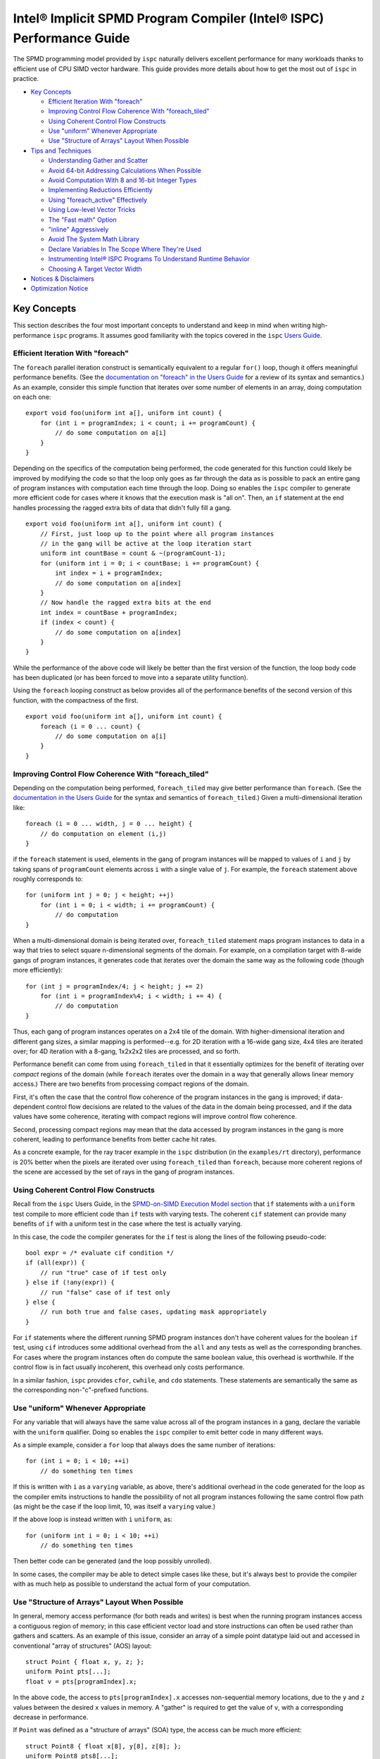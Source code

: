 =====================================================================
Intel® Implicit SPMD Program Compiler (Intel® ISPC) Performance Guide
=====================================================================

The SPMD programming model provided by ``ispc`` naturally delivers
excellent performance for many workloads thanks to efficient use of CPU
SIMD vector hardware.  This guide provides more details about how to get
the most out of ``ispc`` in practice.

* `Key Concepts`_

  + `Efficient Iteration With "foreach"`_
  + `Improving Control Flow Coherence With "foreach_tiled"`_
  + `Using Coherent Control Flow Constructs`_
  + `Use "uniform" Whenever Appropriate`_
  + `Use "Structure of Arrays" Layout When Possible`_

* `Tips and Techniques`_

  + `Understanding Gather and Scatter`_
  + `Avoid 64-bit Addressing Calculations When Possible`_
  + `Avoid Computation With 8 and 16-bit Integer Types`_
  + `Implementing Reductions Efficiently`_
  + `Using "foreach_active" Effectively`_
  + `Using Low-level Vector Tricks`_
  + `The "Fast math" Option`_
  + `"inline" Aggressively`_
  + `Avoid The System Math Library`_
  + `Declare Variables In The Scope Where They're Used`_
  + `Instrumenting Intel® ISPC Programs To Understand Runtime Behavior`_
  + `Choosing A Target Vector Width`_

* `Notices & Disclaimers`_

* `Optimization Notice`_

Key Concepts
============

This section describes the four most important concepts to understand and
keep in mind when writing high-performance ``ispc`` programs.  It assumes
good familiarity with the topics covered in the ``ispc`` `Users Guide`_.

.. _Users Guide: ispc.html

Efficient Iteration With "foreach"
----------------------------------

The ``foreach`` parallel iteration construct is semantically equivalent to
a regular ``for()`` loop, though it offers meaningful performance benefits.
(See the `documentation on "foreach" in the Users Guide`_ for a review of
its syntax and semantics.)  As an example, consider this simple function
that iterates over some number of elements in an array, doing computation
on each one:

.. _documentation on "foreach" in the Users Guide: ispc.html#parallel-iteration-statements-foreach-and-foreach-tiled

::

    export void foo(uniform int a[], uniform int count) {
        for (int i = programIndex; i < count; i += programCount) {
            // do some computation on a[i]
        }
    }

Depending on the specifics of the computation being performed, the code
generated for this function could likely be improved by modifying the code 
so that the loop only goes as far through the data as is possible to pack
an entire gang of program instances with computation each time through the
loop.  Doing so enables the ``ispc`` compiler to generate more efficient
code for cases where it knows that the execution mask is "all on".  Then,
an ``if`` statement at the end handles processing the ragged extra bits of
data that didn't fully fill a gang.

::

    export void foo(uniform int a[], uniform int count) {
        // First, just loop up to the point where all program instances
        // in the gang will be active at the loop iteration start
        uniform int countBase = count & ~(programCount-1);
        for (uniform int i = 0; i < countBase; i += programCount) {
            int index = i + programIndex;
            // do some computation on a[index]
        }
        // Now handle the ragged extra bits at the end
        int index = countBase + programIndex;
        if (index < count) {
            // do some computation on a[index]
        }
    }

While the performance of the above code will likely be better than the
first version of the function, the loop body code has been duplicated (or
has been forced to move into a separate utility function).

Using the ``foreach`` looping construct as below provides all of the
performance benefits of the second version of this function, with the
compactness of the first.

::

    export void foo(uniform int a[], uniform int count) {
        foreach (i = 0 ... count) {
            // do some computation on a[i]
        }
    }

Improving Control Flow Coherence With "foreach_tiled"
-----------------------------------------------------

Depending on the computation being performed, ``foreach_tiled`` may give
better performance than ``foreach``.  (See the `documentation in the Users
Guide`_ for the syntax and semantics of ``foreach_tiled``.)  Given a
multi-dimensional iteration like:

.. _documentation in the Users Guide: ispc.html#parallel-iteration-statements-foreach-and-foreach-tiled

::

    foreach (i = 0 ... width, j = 0 ... height) {
        // do computation on element (i,j)
    }

if the ``foreach`` statement is used, elements in the gang of program
instances will be mapped to values of ``i`` and ``j`` by taking spans of
``programCount`` elements across ``i`` with a single value of ``j``.  For
example, the ``foreach`` statement above roughly corresponds to:

::

    for (uniform int j = 0; j < height; ++j)
        for (int i = 0; i < width; i += programCount) {
            // do computation 
    }

When a multi-dimensional domain is being iterated over, ``foreach_tiled``
statement maps program instances to data in a way that tries to select
square n-dimensional segments of the domain.  For example, on a compilation
target with 8-wide gangs of program instances, it generates code that
iterates over the domain the same way as the following code (though more
efficiently):

::

    for (int j = programIndex/4; j < height; j += 2)
        for (int i = programIndex%4; i < width; i += 4) {
            // do computation 
    }

Thus, each gang of program instances operates on a 2x4 tile of the domain.
With higher-dimensional iteration and different gang sizes, a similar
mapping is performed--e.g. for 2D iteration with a 16-wide gang size, 4x4
tiles are iterated over; for 4D iteration with a 8-gang, 1x2x2x2 tiles are
processed, and so forth.  

Performance benefit can come from using ``foreach_tiled`` in that it
essentially optimizes for the benefit of iterating over *compact* regions
of the domain (while ``foreach`` iterates over the domain in a way that
generally allows linear memory access.)  There are two benefits from
processing compact regions of the domain.  

First, it's often the case that the control flow coherence of the program
instances in the gang is improved; if data-dependent control flow decisions
are related to the values of the data in the domain being processed, and if
the data values have some coherence, iterating with compact regions will
improve control flow coherence.

Second, processing compact regions may mean that the data accessed by
program instances in the gang is more coherent, leading to performance
benefits from better cache hit rates.

As a concrete example, for the ray tracer example in the ``ispc``
distribution (in the ``examples/rt`` directory), performance is 20% better
when the pixels are iterated over using ``foreach_tiled`` than ``foreach``,
because more coherent regions of the scene are accessed by the set of rays
in the gang of program instances.


Using Coherent Control Flow Constructs
--------------------------------------

Recall from the ``ispc`` Users Guide, in the `SPMD-on-SIMD Execution Model
section`_ that ``if`` statements with a ``uniform`` test compile to more
efficient code than ``if`` tests with varying tests.  The coherent ``cif``
statement can provide many benefits of ``if`` with a uniform test in the
case where the test is actually varying.

.. _SPMD-on-SIMD Execution Model section: ispc.html#the-spmd-on-simd-execution-model

In this case, the code the compiler generates for the ``if``
test is along the lines of the following pseudo-code:

::

   bool expr = /* evaluate cif condition */
   if (all(expr)) {
       // run "true" case of if test only
   } else if (!any(expr)) {
       // run "false" case of if test only
   } else {
       // run both true and false cases, updating mask appropriately
   }

For ``if`` statements where the different running SPMD program instances
don't have coherent values for the boolean ``if`` test, using ``cif``
introduces some additional overhead from the ``all`` and ``any`` tests as
well as the corresponding branches.  For cases where the program
instances often do compute the same boolean value, this overhead is
worthwhile.  If the control flow is in fact usually incoherent, this
overhead only costs performance.

In a similar fashion, ``ispc`` provides ``cfor``, ``cwhile``, and ``cdo``
statements.  These statements are semantically the same as the
corresponding non-"c"-prefixed functions.

Use "uniform" Whenever Appropriate
----------------------------------

For any variable that will always have the same value across all of the
program instances in a gang, declare the variable with the  ``uniform``
qualifier.  Doing so enables the ``ispc`` compiler to emit better code in
many different ways.

As a simple example, consider a ``for`` loop that always does the same
number of iterations:

::

    for (int i = 0; i < 10; ++i)
        // do something ten times

If this is written with ``i`` as a ``varying`` variable, as above, there's
additional overhead in the code generated for the loop as the compiler
emits instructions to handle the possibility of not all program instances
following the same control flow path (as might be the case if the loop
limit, 10, was itself a ``varying`` value.)

If the above loop is instead written with ``i`` ``uniform``, as:

::

    for (uniform int i = 0; i < 10; ++i)
        // do something ten times

Then better code can be generated (and the loop possibly unrolled).

In some cases, the compiler may be able to detect simple cases like these,
but it's always best to provide the compiler with as much help as possible
to understand the actual form of your computation.


Use "Structure of Arrays" Layout When Possible
----------------------------------------------

In general, memory access performance (for both reads and writes) is best
when the running program instances access a contiguous region of memory; in
this case efficient vector load and store instructions can often be used
rather than gathers and scatters.  As an example of this issue, consider an
array of a simple point datatype laid out and accessed in conventional
"array of structures" (AOS) layout:

::

    struct Point { float x, y, z; };
    uniform Point pts[...];
    float v = pts[programIndex].x;

In the above code, the access to ``pts[programIndex].x`` accesses
non-sequential memory locations, due to the ``y`` and ``z`` values between
the desired ``x`` values in memory.  A "gather" is required to get the
value of ``v``, with a corresponding decrease in performance.

If ``Point`` was defined as a "structure of arrays" (SOA) type, the access
can be much more efficient:

::

    struct Point8 { float x[8], y[8], z[8]; };
    uniform Point8 pts8[...];
    int majorIndex = programIndex / 8;
    int minorIndex = programIndex % 8;
    float v = pts8[majorIndex].x[minorIndex];

In this case, each ``Point8`` has 8 ``x`` values contiguous in memory
before 8 ``y`` values and then 8 ``z`` values.  If the gang size is 8 or
less, the access for ``v`` will have the same value of ``majorIndex`` for
all program instances and will access consecutive elements of the ``x[8]``
array with a vector load.  (For larger gang sizes, two 8-wide vector loads
would be issues, which is also quite efficient.)

However, the syntax in the above code is messy; accessing SOA data in this
fashion is much less elegant than the corresponding code for accessing the
data with AOS layout.  The ``soa`` qualifier in ``ispc`` can be used to
cause the corresponding transformation to be made to the ``Point`` type,
while preserving the clean syntax for data access that comes with AOS
layout:

::

    soa<8> Point pts[...]; 
    float v = pts[programIndex].x;

Thanks to having SOA layout a first-class concept in the language's type
system, it's easy to write functions that convert data between the
layouts.  For example, the ``aos_to_soa`` function below converts ``count``
elements of the given ``Point`` type from AOS to 8-wide SOA layout.  (It
assumes that the caller has pre-allocated sufficient space in the
``pts_soa`` output array.

::

    void aos_to_soa(uniform Point pts_aos[], uniform int count,
                    soa<8> pts_soa[]) {
         foreach (i = 0 ... count)
             pts_soa[i] = pts_aos[i];
    }

Analogously, a function could be written to convert back from SOA to AOS if
needed.


Tips and Techniques
===================

This section introduces a number of additional techniques that are worth
keeping in mind when writing ``ispc`` programs.

Understanding Gather and Scatter
--------------------------------

Memory reads and writes from the program instances in a gang that access
irregular memory locations (rather than a consecutive set of locations, or
a single location) can be relatively inefficient.  As an example, consider
the "simple" array indexing calculation below:

::

    int i = ....;
    uniform float x[10] = { ... };
    float f = x[i];

Since the index ``i`` is a varying value, the program instances in the gang
will in general be reading different locations in the array ``x``.  Because
not all CPUs have a "gather" instruction, the ``ispc`` compiler has to
serialize these memory reads, performing a separate memory load for each
running program instance, packing the result into ``f``.  (The analogous
case happens for a write into ``x[i]``.)

In many cases, gathers like these are unavoidable; the program instances
just need to access incoherent memory locations.  However, if the array
index ``i`` actually has the same value for all of the program instances or
if it represents an access to a consecutive set of array locations, much
more efficient load and store instructions can be generated instead of
gathers and scatters, respectively.

In many cases, the ``ispc`` compiler is able to deduce that the memory
locations accessed by a varying index are either all the same or are
uniform.  For example, given:

::

  uniform int x = ...;
  int y = x;
  return array[y];

The compiler is able to determine that all of the program instances are
loading from the same location, even though ``y`` is not a ``uniform``
variable.  In this case, the compiler will transform this load to a regular
vector load, rather than a general gather.

Sometimes the running program instances will access a linear sequence of
memory locations; this happens most frequently when array indexing is done
based on the built-in ``programIndex`` variable.  In many of these cases,
the compiler is also able to detect this case and then do a vector load.
For example, given:

::

    for (int i = programIndex; i < count; i += programCount)
      // process array[i];

Regular vector loads and stores are issued for accesses to ``array[i]``.

Both of these cases have been ones where the compiler is able to determine
statically that the index has the same value at compile-time.  It's 
often the case that this determination can't be made at compile time, but
this is often the case at run time.  The ``reduce_equal()`` function from
the standard library can be used in this case; it checks to see if the
given value is the same across over all of the running program instances,
returning true and its ``uniform`` value if so.

The following function shows the use of ``reduce_equal()`` to check for an
equal index at execution time and then either do a scalar load and
broadcast or a general gather.

::

    uniform float array[..] = { ... };
    float value;
    int i = ...;
    uniform int ui;
    if (reduce_equal(i, &ui) == true)
        value = array[ui]; // scalar load + broadcast
    else
        value = array[i];  // gather

For a simple case like the one above, the overhead of doing the
``reduce_equal()`` check is likely not worthwhile compared to just always
doing a gather.  In more complex cases, where a number of accesses are done
based on the index, it can be worth doing.  See the example
``examples/volume_rendering`` in the ``ispc`` distribution for the use of
this technique in an instance where it is beneficial to performance.

Understanding Memory Read Coalescing
------------------------------------

XXXX todo


Avoid 64-bit Addressing Calculations When Possible
--------------------------------------------------

Even when compiling to a 64-bit architecture target, ``ispc`` does many of
the addressing calculations in 32-bit precision by default--this behavior
can be overridden with the ``--addressing=64`` command-line argument.  This
option should only be used if it's necessary to be able to address over 4GB
of memory in the ``ispc`` code, as it essentially doubles the cost of
memory addressing calculations in the generated code.

Avoid Computation With 8 and 16-bit Integer Types
-------------------------------------------------

The code generated for 8 and 16-bit integer types is generally not as
efficient as the code generated for 32-bit integer types.  It is generally
worthwhile to use 32-bit integer types for intermediate computations, even
if the final result will be stored in a smaller integer type.

Implementing Reductions Efficiently
-----------------------------------

It's often necessary to compute a reduction over a data set--for example,
one might want to add all of the values in an array, compute their minimum,
etc.  ``ispc`` provides a few capabilities that make it easy to efficiently
compute reductions like these.  However, it's important to use these
capabilities appropriately for best results.

As an example, consider the task of computing the sum of all of the values
in an array.  In C code, we might have:

::

    /* C implementation of a sum reduction */
    float sum(const float array[], int count) {
        float sum = 0;
        for (int i = 0; i < count; ++i)
            sum += array[i];
        return sum;
    } 

Exactly this computation could also be expressed as a purely uniform
computation in ``ispc``, though without any benefit from vectorization:

::

    /* inefficient ispc implementation of a sum reduction */
    uniform float sum(const uniform float array[], uniform int count) {
        uniform float sum = 0;
        for (uniform int i = 0; i < count; ++i)
            sum += array[i];
        return sum;
    } 

As a first try, one might try using the ``reduce_add()`` function from the
``ispc`` standard library; it takes a ``varying`` value and returns the sum
of that value across all of the active program instances.

::

    /* inefficient ispc implementation of a sum reduction */
    uniform float sum(const uniform float array[], uniform int count) {
        uniform float sum = 0;
        foreach (i = 0 ... count)
            sum += reduce_add(array[i]);
        return sum;
    } 

This implementation loads a gang's worth of values from the array, one for
each of the program instances, and then uses ``reduce_add()`` to reduce
across the program instances and then update the sum.  Unfortunately this
approach loses most benefit from vectorization, as it does more work on the
cross-program instance ``reduce_add()`` call than it saves from the vector
load of values.

The most efficient approach is to do the reduction in two phases: rather
than using a ``uniform`` variable to store the sum, we maintain a varying
value, such that each program instance is effectively computing a local
partial sum on the subset of array values that it has loaded from the
array.  When the loop over array elements concludes, a single call to
``reduce_add()`` computes the final reduction across each of the program
instances' elements of ``sum``.  This approach effectively compiles to a
single vector load and a single vector add for each loop iteration's of
values--very efficient code in the end.

::

    /* good ispc implementation of a sum reduction */
    uniform float sum(const uniform float array[], uniform int count) {
        float sum = 0;
        foreach (i = 0 ... count)
            sum += array[i];
        return reduce_add(sum);
    } 

Using "foreach_active" Effectively
----------------------------------

For high-performance code,

For example, consider this segment of code, from the introduction of
``foreach_active`` in the ispc User's Guide:

::

    uniform float array[...] = { ... };    
    int index = ...;
    foreach_active (i) {
        ++array[index];
    }  

Here, ``index`` was assumed to possibly have the same value for multiple
program instances, so the updates to ``array[index]`` are serialized by the
``foreach_active`` statement in order to not have undefined results when
``index`` values do collide.

The code generated by the compiler can be improved  in this case by making
it clear that only a single element of the array is accessed by
``array[index]`` and that thus a general gather or scatter isn't required.
Specifically, by using the ``extract()`` function from the standard library
to extract the current program instance's value of ``index`` into a
``uniform`` variable and then using that to index into ``array``, as below,
more efficient code is generated.

::

    foreach_active (instanceNum) {
        uniform int unifIndex = extract(index, instanceNum);
        ++array[unifIndex];
    }


Using Low-level Vector Tricks
-----------------------------

Many low-level Intel® SSE and AVX coding constructs can be implemented in
``ispc`` code.  The ``ispc`` standard library functions ``intbits()`` and
``floatbits()`` are often useful in this context.  Recall that
``intbits()`` takes a ``float`` value and returns it as an integer where
the bits of the integer are the same as the bit representation in memory of
the ``float``.  (In other words, it does *not* perform an integer to
floating-point conversion.)  ``floatbits()``, then, performs the inverse
computation.

As an example of the use of these functions, the following code efficiently
reverses the sign of the given values.

::

  float flipsign(float a) {
      unsigned int i = intbits(a);
      i ^= 0x80000000;
      return floatbits(i);
  }

This code compiles down to a single XOR instruction.

The "Fast math" Option
----------------------

``ispc`` has a ``--opt=fast-math`` command-line flag that enables a number of
optimizations that may be undesirable in code where numerical precision is
critically important.  For many graphics applications, for example, the
approximations introduced may be acceptable, however.  The following two
optimizations are performed when ``--opt=fast-math`` is used.  By default, the
``--opt=fast-math`` flag is off.

* Expressions like ``x / y``, where ``y`` is a compile-time constant, are
  transformed to ``x * (1./y)``, where the inverse value of ``y`` is
  precomputed at compile time.

* Expressions like ``x / y``, where ``y`` is not a compile-time constant,
  are transformed to ``x * rcp(y)``, where ``rcp()`` maps to the
  approximate reciprocal instruction from the ``ispc`` standard library.


"inline" Aggressively
---------------------

Inlining functions aggressively is generally beneficial for performance
with ``ispc``.  Definitely use the ``inline`` qualifier for any short
functions (a few lines long), and experiment with it for longer functions.

Avoid The System Math Library
-----------------------------

The default math library for transcendentals and the like in ``ispc`` has
higher error than the system's math library, though is much more efficient
due to being vectorized across the program instances and due to the fact
that the functions can be inlined in the final code.  (It generally has
errors in the range of 10ulps, while the system math library generally has
no more than 1ulp of error for transcendentals.)

If the ``--math-lib=system`` command-line option is used when compiling an
``ispc`` program, then calls to the system math library will be generated
instead.  This option should only be used if the higher precision is
absolutely required as the performance impact of using it can be
significant.

Declare Variables In The Scope Where They're Used
-------------------------------------------------

Performance is slightly improved by declaring variables at the same block
scope where they are first used.  For example, in code like the
following, if the lifetime of ``foo`` is only within the scope of the
``if`` clause, write the code like this:  

::

    float func() {
        ....
        if (x < y) {
            float foo;
            ... use foo ...
        }
    }

Try not to write code as:

::

    float func() {
        float foo;
        ....
        if (x < y) {
            ... use foo ...
        }
    }

Doing so can reduce the amount of masked store instructions that the
compiler needs to generate.

Instrumenting Intel® ISPC Programs To Understand Runtime Behavior
-----------------------------------------------------------------

``ispc`` has an optional instrumentation feature that can help you
understand performance issues.  If a program is compiled using the
``--instrument`` flag, the compiler emits calls to a function with the
following signature at various points in the program (for
example, at interesting points in the control flow, when scatters or
gathers happen.)

::

    extern "C" {
        void ISPCInstrument(const char *fn, const char *note, 
                            int line, uint64_t mask);
    }

This function is passed the file name of the ``ispc`` file running, a short
note indicating what is happening, the line number in the source file, and
the current mask of active program instances in the gang.  You must provide an
implementation of this function and link it in with your application.

For example, when the ``ispc`` program runs, this function might be called
as follows:

::

   ISPCInstrument("foo.ispc", "function entry", 55, 0xfull);

This call indicates that at the currently executing program has just
entered the function defined at line 55 of the file ``foo.ispc``, with a
mask of all lanes currently executing (assuming a four-wide gang size
target machine).

For a fuller example of the utility of this functionality, see
``examples/aobench_instrumented`` in the ``ispc`` distribution.  This
example includes an implementation of the ``ISPCInstrument()`` function
that collects aggregate data about the program's execution behavior.

When running this example, you will want to direct to the ``ao`` executable
to generate a low resolution image, because the instrumentation adds
substantial execution overhead.  For example:

::

    % ./ao 1 32 32

After the ``ao`` program exits, a summary report along the following lines
will be printed.  In the first few lines, you can see how many times a few
functions were called, and the average percentage of SIMD lanes that were
active upon function entry.

:: 

    ao.ispc(0067) - function entry: 342424 calls (0 / 0.00% all off!), 95.86% active lanes
    ao.ispc(0067) - return: uniform control flow: 342424 calls (0 / 0.00% all off!), 95.86% active lanes
    ao.ispc(0071) - function entry: 1122 calls (0 / 0.00% all off!), 97.33% active lanes
    ao.ispc(0075) - return: uniform control flow: 1122 calls (0 / 0.00% all off!), 97.33% active lanes
    ao.ispc(0079) - function entry: 10072 calls (0 / 0.00% all off!), 45.09% active lanes
    ao.ispc(0088) - function entry: 36928 calls (0 / 0.00% all off!), 97.40% active lanes
    ...


Choosing A Target Vector Width
------------------------------

By default, ``ispc`` compiles to the natural vector width of the target
instruction set.  For example, for SSE2 and SSE4, it compiles four-wide,
and for AVX, it complies 8-wide.  For some programs, higher performance may
be seen if the program is compiled to a doubled vector width--8-wide for
SSE and 16-wide for AVX.  

For workloads that don't require many of registers, this method can lead to
significantly more efficient execution thanks to greater instruction level
parallelism and amortization of various overhead over more program
instances.  For other workloads, it may lead to a slowdown due to higher
register pressure; trying both approaches for key kernels may be
worthwhile.

This option is only available for each of the SSE2, SSE4 and AVX targets.
It is selected with the ``--target=sse2-x2``, ``--target=sse4-x2`` and
``--target=avx-x2`` options, respectively.


Notices & Disclaimers
=====================

Software and workloads used in performance tests may have been optimized for
performance only on Intel microprocessors.

Performance tests, such as SYSmark and MobileMark, are measured using specific
computer systems, components, software, operations and functions.  Any change
to any of those factors may cause the results to vary.  You should consult
other information and performance tests to assist you in fully evaluating your
contemplated purchases, including the performance of that product when combined
with other products.   For more complete information visit
www.intel.com/benchmarks.

Performance results are based on testing as of dates shown in configurations and
may not reflect all publicly available updates.  See backup for configuration
details.  No product or component can be absolutely secure.

Your costs and results may vary.

Intel technologies may require enabled hardware, software or service activation.

© Intel Corporation.  Intel, the Intel logo, and other Intel marks are
trademarks of Intel Corporation or its subsidiaries.  Other names and brands may
be claimed as the property of others.


Optimization Notice
===================

Intel's compilers may or may not optimize to the same degree for non-Intel
microprocessors for optimizations that are not unique to Intel microprocessors.
These optimizations include SSE2, SSE3, and SSSE3 instruction sets and other
optimizations. Intel does not guarantee the availability, functionality, or
effectiveness of any optimization on microprocessors not manufactured by Intel.
Microprocessor-dependent optimizations in this product are intended for use with
Intel microprocessors. Certain optimizations not specific to Intel
microarchitecture are reserved for Intel microprocessors. Please refer to the
applicable product User and Reference Guides for more information regarding the
specific instruction sets covered by this notice.
